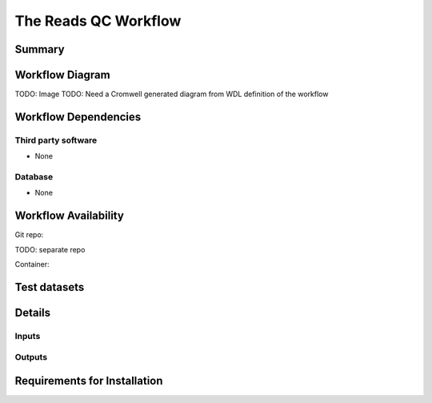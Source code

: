 The Reads QC Workflow
==================


Summary
-------

Workflow Diagram
------------------

TODO: Image
TODO: Need a Cromwell generated diagram from WDL definition of the workflow

Workflow Dependencies
---------------------

Third party software
~~~~~~~~~~~~~~~~~~~~

- None

Database 
~~~~~~~~~~~~~~~~
- None

Workflow Availability
---------------------
Git repo:

TODO: separate repo

Container:


Test datasets
-------------


Details
---------------------

Inputs
~~~~~~~~

Outputs
~~~~~~~~

Requirements for Installation
----------------------------
